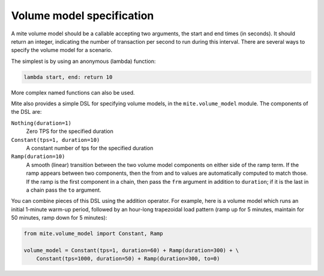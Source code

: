 ==========================
Volume model specification
==========================

A mite volume model should be a callable accepting two arguments, the
start and end times (in seconds).  It should return an integer,
indicating the number of transaction per second to run during this
interval.  There are several ways to specify the volume model for a
scenario.

The simplest is by using an anonymous (lambda) function:

.. code-block:: python

   lambda start, end: return 10

More complex named functions can also be used.

Mite also provides a simple DSL for specifying volume models, in the
``mite.volume_model`` module.  The components of the DSL are:

``Nothing(duration=1)``
   Zero TPS for the specified duration

``Constant(tps=1, duration=10)``
   A constant number of tps for the specified duration

``Ramp(duration=10)``
   A smooth (linear) transition between the two volume model components
   on either side of the ramp term.  If the ramp appears between two
   components, then the from and to values are automatically computed to
   match those.  If the ramp is the first component in a chain, then
   pass the ``frm`` argument in addition to ``duration``; if it is the
   last in a chain pass the ``to`` argument.

You can combine pieces of this DSL using the addition operator.  For
example, here is a volume model which runs an initial 1-minute warm-up
period, followed by an hour-long trapezoidal load pattern (ramp up for 5
minutes, maintain for 50 minutes, ramp down for 5 minutes):

.. code-block:: python

   from mite.volume_model import Constant, Ramp

   volume_model = Constant(tps=1, duration=60) + Ramp(duration=300) + \
       Constant(tps=1000, duration=50) + Ramp(duration=300, to=0)
